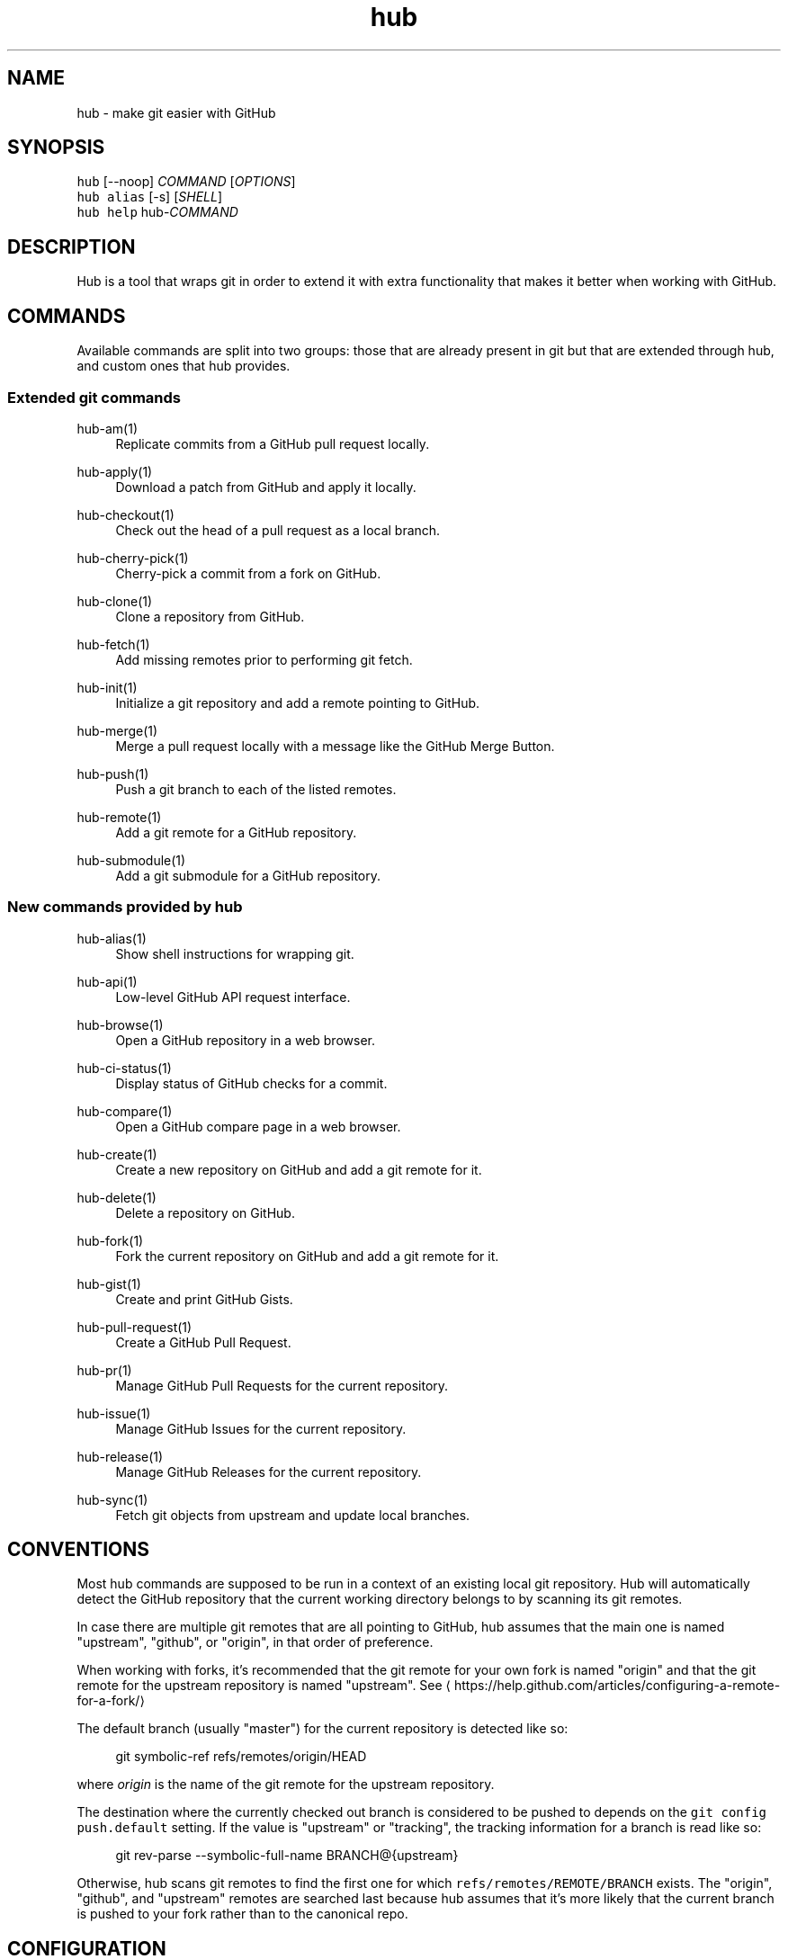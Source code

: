.TH "hub" "1" "06 Nov 2019" "hub version 2.13.0" "hub manual"
.nh
.ad l
.SH "NAME"
hub \- make git easier with GitHub
.SH "SYNOPSIS"
.P
\fB\fChub\fR [\-\-noop] \fICOMMAND\fP [\fIOPTIONS\fP]
.br
\fB\fChub alias\fR [\-s] [\fISHELL\fP]
.br
\fB\fChub help\fR hub\-\fICOMMAND\fP
.SH "DESCRIPTION"
.P
Hub is a tool that wraps git in order to extend it with extra functionality that
makes it better when working with GitHub.
.SH "COMMANDS"
.P
Available commands are split into two groups: those that are already present in
git but that are extended through hub, and custom ones that hub provides.
.SS "Extended git commands"
.PP
hub\-am(1)
.RS 4
Replicate commits from a GitHub pull request locally.
.RE
.PP
hub\-apply(1)
.RS 4
Download a patch from GitHub and apply it locally.
.RE
.PP
hub\-checkout(1)
.RS 4
Check out the head of a pull request as a local branch.
.RE
.PP
hub\-cherry\-pick(1)
.RS 4
Cherry\-pick a commit from a fork on GitHub.
.RE
.PP
hub\-clone(1)
.RS 4
Clone a repository from GitHub.
.RE
.PP
hub\-fetch(1)
.RS 4
Add missing remotes prior to performing git fetch.
.RE
.PP
hub\-init(1)
.RS 4
Initialize a git repository and add a remote pointing to GitHub.
.RE
.PP
hub\-merge(1)
.RS 4
Merge a pull request locally with a message like the GitHub Merge Button.
.RE
.PP
hub\-push(1)
.RS 4
Push a git branch to each of the listed remotes.
.RE
.PP
hub\-remote(1)
.RS 4
Add a git remote for a GitHub repository.
.RE
.PP
hub\-submodule(1)
.RS 4
Add a git submodule for a GitHub repository.
.RE
.br
.SS "New commands provided by hub"
.PP
hub\-alias(1)
.RS 4
Show shell instructions for wrapping git.
.RE
.PP
hub\-api(1)
.RS 4
Low\-level GitHub API request interface.
.RE
.PP
hub\-browse(1)
.RS 4
Open a GitHub repository in a web browser.
.RE
.PP
hub\-ci\-status(1)
.RS 4
Display status of GitHub checks for a commit.
.RE
.PP
hub\-compare(1)
.RS 4
Open a GitHub compare page in a web browser.
.RE
.PP
hub\-create(1)
.RS 4
Create a new repository on GitHub and add a git remote for it.
.RE
.PP
hub\-delete(1)
.RS 4
Delete a repository on GitHub.
.RE
.PP
hub\-fork(1)
.RS 4
Fork the current repository on GitHub and add a git remote for it.
.RE
.PP
hub\-gist(1)
.RS 4
Create and print GitHub Gists.
.RE
.PP
hub\-pull\-request(1)
.RS 4
Create a GitHub Pull Request.
.RE
.PP
hub\-pr(1)
.RS 4
Manage GitHub Pull Requests for the current repository.
.RE
.PP
hub\-issue(1)
.RS 4
Manage GitHub Issues for the current repository.
.RE
.PP
hub\-release(1)
.RS 4
Manage GitHub Releases for the current repository.
.RE
.PP
hub\-sync(1)
.RS 4
Fetch git objects from upstream and update local branches.
.RE
.br
.SH "CONVENTIONS"
.P
Most hub commands are supposed to be run in a context of an existing local git
repository. Hub will automatically detect the GitHub repository that the current
working directory belongs to by scanning its git remotes.
.P
In case there are multiple git remotes that are all pointing to GitHub, hub
assumes that the main one is named "upstream", "github", or "origin", in that
order of preference.
.P
When working with forks, it's recommended that the git remote for your own fork
is named "origin" and that the git remote for the upstream repository is named
"upstream". See \[la]https://help.github.com/articles/configuring\-a\-remote\-for\-a\-fork/\[ra]
.P
The default branch (usually "master") for the current repository is detected
like so:
.PP
.RS 4
.nf
git symbolic\-ref refs/remotes/origin/HEAD
.fi
.RE
.P
where \fIorigin\fP is the name of the git remote for the upstream repository.
.P
The destination where the currently checked out branch is considered to be
pushed to depends on the \fB\fCgit config push.default\fR setting. If the value is
"upstream" or "tracking", the tracking information for a branch is read like so:
.PP
.RS 4
.nf
git rev\-parse \-\-symbolic\-full\-name BRANCH@{upstream}
.fi
.RE
.P
Otherwise, hub scans git remotes to find the first one for which
\fB\fCrefs/remotes/REMOTE/BRANCH\fR exists. The "origin", "github", and "upstream"
remotes are searched last because hub assumes that it's more likely that the
current branch is pushed to your fork rather than to the canonical repo.
.SH "CONFIGURATION"
.SS "GitHub OAuth authentication"
.P
Hub will prompt for GitHub username \& password the first time it needs to access
the API and exchange it for an OAuth token, which it saves in \fB\fC\(ti/.config/hub\fR.
.P
To avoid being prompted, use \fB\fCGITHUB\_USER\fR and \fB\fCGITHUB\_PASSWORD\fR environment
variables.
.P
Alternatively, you may provide \fB\fCGITHUB\_TOKEN\fR, an access token with
\fBrepo\fP permissions. This will not be written to \fB\fC\(ti/.config/hub\fR.
.SS "HTTPS instead of git protocol"
.P
If you prefer the HTTPS protocol for git operations, you can configure hub to
generate all URLs with \fB\fChttps:\fR instead of \fB\fCgit:\fR or \fB\fCssh:\fR:
.PP
.RS 4
.nf
$ git config \-\-global hub.protocol https
.fi
.RE
.P
This will affect \fB\fCclone\fR, \fB\fCfork\fR, \fB\fCremote add\fR and other hub commands that
expand shorthand references to GitHub repo URLs.
.SS "GitHub Enterprise"
.P
By default, hub will only work with repositories that have remotes which
point to \fB\fCgithub.com\fR. GitHub Enterprise hosts need to be whitelisted to
configure hub to treat such remotes same as github.com:
.PP
.RS 4
.nf
$ git config \-\-global \-\-add hub.host MY.GIT.ORG
.fi
.RE
.P
The default host for commands like \fB\fCinit\fR and \fB\fCclone\fR is still \fB\fCgithub.com\fR, but
this can be affected with the \fB\fCGITHUB\_HOST\fR environment variable:
.PP
.RS 4
.nf
$ GITHUB\_HOST=my.git.org git clone myproject
.fi
.RE
.SS "Environment variables"
.PP
\fB\fCHUB\_VERBOSE\fR
.RS 4
Enable verbose output from hub commands.
.RE
.PP
\fB\fCHUB\_CONFIG\fR
.RS 4
The file path where hub configuration is read from and stored. If
\fB\fCXDG\_CONFIG\_HOME\fR is present, the default is \fB\fC$XDG\_CONFIG\_HOME/hub\fR;
otherwise it's \fB\fC$HOME/.config/hub\fR. The configuration file is also
searched for in \fB\fCXDG\_CONFIG\_DIRS\fR per XDG Base Directory Specification.
.RE
.PP
\fB\fCHUB\_PROTOCOL\fR
.RS 4
One of "https", "ssh", or "git" as preferred protocol for git clone/push.
.RE
.PP
\fB\fCGITHUB\_HOST\fR
.RS 4
The GitHub hostname to default to instead of "github.com".
.RE
.PP
\fB\fCGITHUB\_TOKEN\fR
.RS 4
OAuth token to use for GitHub API requests.
.RE
.PP
\fB\fCGITHUB\_USER\fR
.RS 4
The GitHub username of the actor of GitHub API operations.
.RE
.PP
\fB\fCGITHUB\_PASSWORD\fR
.RS 4
The GitHub password used to exchange user credentials for an OAuth token
that gets stored in hub configuration. If not set, it may be interactively
prompted for on first run.
.RE
.PP
\fB\fCGITHUB\_REPOSITORY\fR
.RS 4
A value in "OWNER/REPO" format that specifies the repository that API
operations should be performed against. Currently only used to infer the
default value of \fB\fCGITHUB\_USER\fR for API requests.
.RE
.br
.SH "BUGS"
.P
\[la]https://github.com/github/hub/issues\[ra]
.SH "AUTHORS"
.P
\[la]https://github.com/github/hub/contributors\[ra]
.SH "SEE ALSO"
.P
git(1), git\-clone(1), git\-remote(1), git\-init(1),
\[la]https://github.com/github/hub\[ra]

